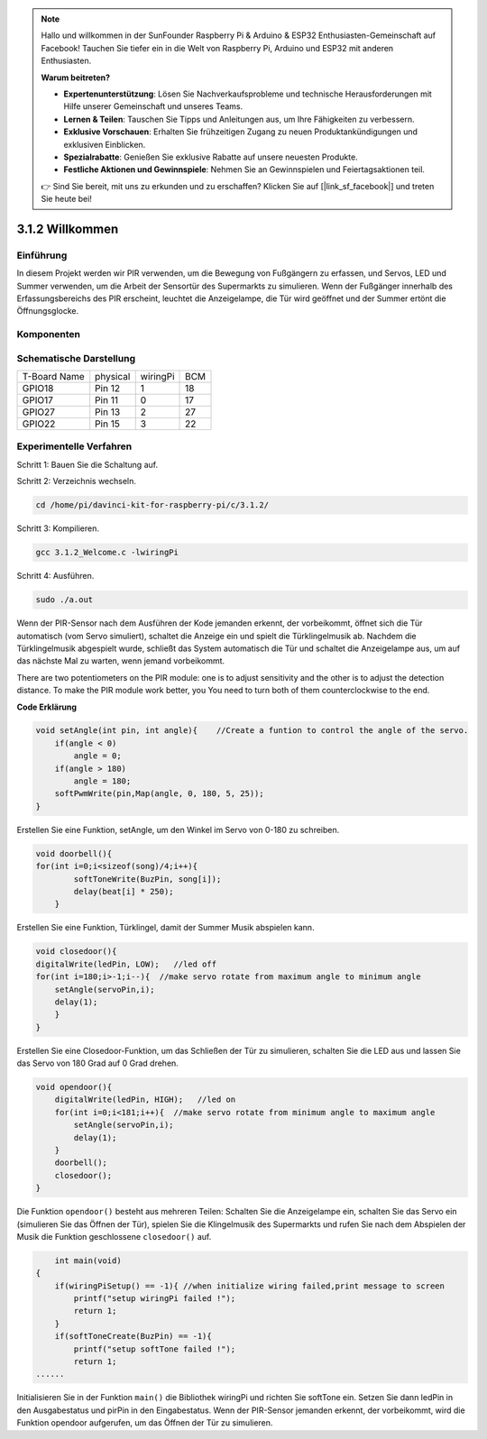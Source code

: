 
.. note::

    Hallo und willkommen in der SunFounder Raspberry Pi & Arduino & ESP32 Enthusiasten-Gemeinschaft auf Facebook! Tauchen Sie tiefer ein in die Welt von Raspberry Pi, Arduino und ESP32 mit anderen Enthusiasten.

    **Warum beitreten?**

    - **Expertenunterstützung**: Lösen Sie Nachverkaufsprobleme und technische Herausforderungen mit Hilfe unserer Gemeinschaft und unseres Teams.
    - **Lernen & Teilen**: Tauschen Sie Tipps und Anleitungen aus, um Ihre Fähigkeiten zu verbessern.
    - **Exklusive Vorschauen**: Erhalten Sie frühzeitigen Zugang zu neuen Produktankündigungen und exklusiven Einblicken.
    - **Spezialrabatte**: Genießen Sie exklusive Rabatte auf unsere neuesten Produkte.
    - **Festliche Aktionen und Gewinnspiele**: Nehmen Sie an Gewinnspielen und Feiertagsaktionen teil.

    👉 Sind Sie bereit, mit uns zu erkunden und zu erschaffen? Klicken Sie auf [|link_sf_facebook|] und treten Sie heute bei!


3.1.2 Willkommen
===================

Einführung
-------------

In diesem Projekt werden wir PIR verwenden, um die Bewegung von Fußgängern zu erfassen, und Servos, LED und Summer verwenden, um die Arbeit der Sensortür des Supermarkts zu simulieren. Wenn der Fußgänger innerhalb des Erfassungsbereichs des PIR erscheint, leuchtet die Anzeigelampe, die Tür wird geöffnet und der Summer ertönt die Öffnungsglocke.

Komponenten
---------------

.. image:: ../img/list_Welcome.png
    :align: center

Schematische Darstellung
-----------------------------------

============ ======== ======== ===
T-Board Name physical wiringPi BCM
GPIO18       Pin 12   1        18
GPIO17       Pin 11   0        17
GPIO27       Pin 13   2        27
GPIO22       Pin 15   3        22
============ ======== ======== ===

.. image:: ../img/Schematic_three_one2.png
   :align: center

Experimentelle Verfahren
-------------------------------------

Schritt 1: Bauen Sie die Schaltung auf.

.. image:: ../img/image239.png
    :width: 800
    :align: center


Schritt 2: Verzeichnis wechseln.

.. raw:: html

   <run></run>

.. code-block:: 

    cd /home/pi/davinci-kit-for-raspberry-pi/c/3.1.2/

Schritt 3: Kompilieren.

.. raw:: html

   <run></run>

.. code-block:: 

    gcc 3.1.2_Welcome.c -lwiringPi

Schritt 4: Ausführen.

.. raw:: html

   <run></run>

.. code-block:: 

    sudo ./a.out

Wenn der PIR-Sensor nach dem Ausführen der Kode jemanden erkennt, der vorbeikommt, öffnet sich die Tür automatisch (vom Servo simuliert), schaltet die Anzeige ein und spielt die Türklingelmusik ab. Nachdem die Türklingelmusik abgespielt wurde, schließt das System automatisch die Tür und schaltet die Anzeigelampe aus, um auf das nächste Mal zu warten, wenn jemand vorbeikommt.

There are two potentiometers on the PIR module: one is to adjust sensitivity and the other is to adjust the detection distance. To make the PIR module work better, you You need to turn both of them counterclockwise to the end.


**Code Erklärung**

.. code-block:: c

    void setAngle(int pin, int angle){    //Create a funtion to control the angle of the servo.
        if(angle < 0)
            angle = 0;
        if(angle > 180)
            angle = 180;
        softPwmWrite(pin,Map(angle, 0, 180, 5, 25));   
    } 

Erstellen Sie eine Funktion, setAngle, um den Winkel im Servo von 0-180 zu schreiben.

.. code-block:: c

    void doorbell(){
    for(int i=0;i<sizeof(song)/4;i++){
            softToneWrite(BuzPin, song[i]); 
            delay(beat[i] * 250);
        }

Erstellen Sie eine Funktion, Türklingel, damit der Summer Musik abspielen kann.

.. code-block:: c

    void closedoor(){
    digitalWrite(ledPin, LOW);   //led off
    for(int i=180;i>-1;i--){  //make servo rotate from maximum angle to minimum angle
        setAngle(servoPin,i);
        delay(1);
        }
    }

Erstellen Sie eine Closedoor-Funktion, um das Schließen der Tür zu simulieren, schalten Sie die LED aus und lassen Sie das Servo von 180 Grad auf 0 Grad drehen.

.. code-block:: c

    void opendoor(){
        digitalWrite(ledPin, HIGH);   //led on
        for(int i=0;i<181;i++){  //make servo rotate from minimum angle to maximum angle
            setAngle(servoPin,i);
            delay(1);
        }
        doorbell();
        closedoor();
    }


Die Funktion ``opendoor()`` besteht aus mehreren Teilen: Schalten Sie die Anzeigelampe ein, 
schalten Sie das Servo ein (simulieren Sie das Öffnen der Tür), 
spielen Sie die Klingelmusik des Supermarkts und rufen Sie nach dem Abspielen der Musik die Funktion geschlossene ``closedoor()`` auf.

.. code-block:: c

        int main(void)
    {
        if(wiringPiSetup() == -1){ //when initialize wiring failed,print message to screen
            printf("setup wiringPi failed !");
            return 1;
        }
        if(softToneCreate(BuzPin) == -1){
            printf("setup softTone failed !");
            return 1;
    ......

Initialisieren Sie in der Funktion ``main()`` die Bibliothek wiringPi und richten Sie softTone ein. Setzen Sie dann ledPin in den Ausgabestatus und pirPin in den Eingabestatus. Wenn der PIR-Sensor jemanden erkennt, der vorbeikommt, wird die Funktion opendoor aufgerufen, um das Öffnen der Tür zu simulieren.



